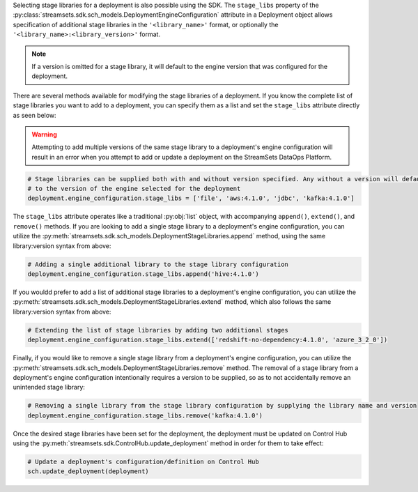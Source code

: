Selecting stage libraries for a deployment is also possible using the SDK. The ``stage_libs`` property of the
:py:class:`streamsets.sdk.sch_models.DeploymentEngineConfiguration` attribute in a
Deployment object allows specification of additional stage libraries in the ``'<library_name>'`` format, or optionally
the ``'<library_name>:<library_version>'`` format.

.. note::
  If a version is omitted for a stage library, it will default to the engine version that was configured for the
  deployment.

There are several methods available for modifying the stage libraries of a deployment.
If you know the complete list of stage libraries you want to add to a deployment, you can specify them as a list
and set the ``stage_libs`` attribute directly as seen below:

.. warning::
  Attempting to add multiple versions of the same stage library to a deployment's engine configuration will result in
  an error when you attempt to add or update a deployment on the StreamSets DataOps Platform.

.. code-block:: python

    # Stage libraries can be supplied both with and without version specified. Any without a version will default
    # to the version of the engine selected for the deployment
    deployment.engine_configuration.stage_libs = ['file', 'aws:4.1.0', 'jdbc', 'kafka:4.1.0']

The ``stage_libs`` attribute operates like a traditional :py:obj:`list` object, with accompanying ``append()``,
``extend()``, and ``remove()`` methods.
If you are looking to add a single stage library to a deployment's engine configuration, you can utilize the
:py:meth:`streamsets.sdk.sch_models.DeploymentStageLibraries.append` method, using the same library:version syntax from
above:

.. code-block:: python

    # Adding a single additional library to the stage library configuration
    deployment.engine_configuration.stage_libs.append('hive:4.1.0')

If you wouldd prefer to add a list of additional stage libraries to a deployment's engine configuration, you can utilize
the :py:meth:`streamsets.sdk.sch_models.DeploymentStageLibraries.extend` method, which also follows the same
library:version syntax from above:

.. code-block:: python

    # Extending the list of stage libraries by adding two additional stages
    deployment.engine_configuration.stage_libs.extend(['redshift-no-dependency:4.1.0', 'azure_3_2_0'])

Finally, if you would like to remove a single stage library from a deployment's engine configuration, you can utilize
the :py:meth:`streamsets.sdk.sch_models.DeploymentStageLibraries.remove` method. The removal of a stage library from
a deployment's engine configuration intentionally requires a version to be supplied, so as to not accidentally remove
an unintended stage library:

.. code-block:: python

    # Removing a single library from the stage library configuration by supplying the library name and version
    deployment.engine_configuration.stage_libs.remove('kafka:4.1.0')

Once the desired stage libraries have been set for the deployment, the deployment must be updated on Control Hub using
the :py:meth:`streamsets.sdk.ControlHub.update_deployment` method in order for them to take effect:

.. code-block:: python

    # Update a deployment's configuration/definition on Control Hub
    sch.update_deployment(deployment)

